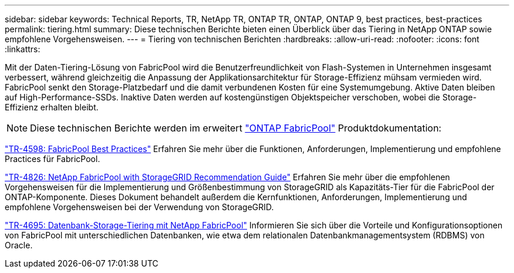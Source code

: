 ---
sidebar: sidebar 
keywords: Technical Reports, TR, NetApp TR, ONTAP TR, ONTAP, ONTAP 9, best practices, best-practices 
permalink: tiering.html 
summary: Diese technischen Berichte bieten einen Überblick über das Tiering in NetApp ONTAP sowie empfohlene Vorgehensweisen. 
---
= Tiering von technischen Berichten
:hardbreaks:
:allow-uri-read: 
:nofooter: 
:icons: font
:linkattrs: 


[role="lead"]
Mit der Daten-Tiering-Lösung von FabricPool wird die Benutzerfreundlichkeit von Flash-Systemen in Unternehmen insgesamt verbessert, während gleichzeitig die Anpassung der Applikationsarchitektur für Storage-Effizienz mühsam vermieden wird. FabricPool senkt den Storage-Platzbedarf und die damit verbundenen Kosten für eine Systemumgebung. Aktive Daten bleiben auf High-Performance-SSDs. Inaktive Daten werden auf kostengünstigen Objektspeicher verschoben, wobei die Storage-Effizienz erhalten bleibt.

[NOTE]
====
Diese technischen Berichte werden im erweitert link:https://docs.netapp.com/us-en/ontap/fabricpool/index.html["ONTAP FabricPool"] Produktdokumentation:

====
link:https://www.netapp.com/pdf.html?item=/media/17239-tr4598.pdf["TR-4598: FabricPool Best Practices"^]
Erfahren Sie mehr über die Funktionen, Anforderungen, Implementierung und empfohlene Practices für FabricPool.

link:https://www.netapp.com/pdf.html?item=/media/19403-tr-4826.pdf["TR-4826: NetApp FabricPool with StorageGRID Recommendation Guide"^]
Erfahren Sie mehr über die empfohlenen Vorgehensweisen für die Implementierung und Größenbestimmung von StorageGRID als Kapazitäts-Tier für die FabricPool der ONTAP-Komponente. Dieses Dokument behandelt außerdem die Kernfunktionen, Anforderungen, Implementierung und empfohlene Vorgehensweisen bei der Verwendung von StorageGRID.

link:https://www.netapp.com/pdf.html?item=/media/9138-tr4695.pdf["TR-4695: Datenbank-Storage-Tiering mit NetApp FabricPool"^]
Informieren Sie sich über die Vorteile und Konfigurationsoptionen von FabricPool mit unterschiedlichen Datenbanken, wie etwa dem relationalen Datenbankmanagementsystem (RDBMS) von Oracle.
